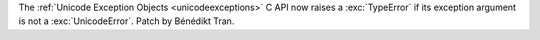 The :ref:`Unicode Exception Objects <unicodeexceptions>` C API
now raises a :exc:`TypeError` if its exception argument is not a
:exc:`UnicodeError`. Patch by Bénédikt Tran.
